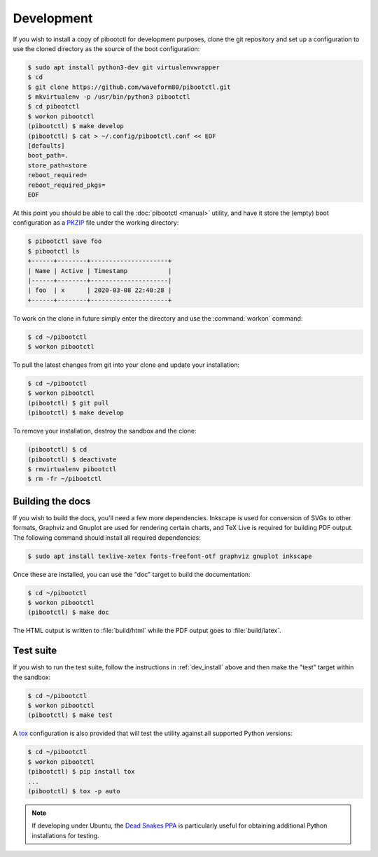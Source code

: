 .. Copyright (c) 2020 Canonical Ltd.
.. Copyright (c) 2020 Dave Jones <dave@waveform.org.uk>
..
.. This file is part of pibootctl.
..
.. pibootctl is free software: you can redistribute it and/or modify
.. it under the terms of the GNU General Public License as published by
.. the Free Software Foundation, either version 3 of the License, or
.. (at your option) any later version.
..
.. pibootctl is distributed in the hope that it will be useful,
.. but WITHOUT ANY WARRANTY; without even the implied warranty of
.. MERCHANTABILITY or FITNESS FOR A PARTICULAR PURPOSE.  See the
.. GNU General Public License for more details.
..
.. You should have received a copy of the GNU General Public License
.. along with pibootctl.  If not, see <https://www.gnu.org/licenses/>.

.. _dev_install:

===========
Development
===========

If you wish to install a copy of pibootctl for development purposes, clone the
git repository and set up a configuration to use the cloned directory as the
source of the boot configuration:

.. code-block:: console

    $ sudo apt install python3-dev git virtualenvwrapper
    $ cd
    $ git clone https://github.com/waveform80/pibootctl.git
    $ mkvirtualenv -p /usr/bin/python3 pibootctl
    $ cd pibootctl
    $ workon pibootctl
    (pibootctl) $ make develop
    (pibootctl) $ cat > ~/.config/pibootctl.conf << EOF
    [defaults]
    boot_path=.
    store_path=store
    reboot_required=
    reboot_required_pkgs=
    EOF

At this point you should be able to call the :doc:`pibootctl <manual>` utility,
and have it store the (empty) boot configuration as a `PKZIP`_ file under the
working directory:

.. code-block:: console

    $ pibootctl save foo
    $ pibootctl ls
    +------+--------+---------------------+
    | Name | Active | Timestamp           |
    |------+--------+---------------------|
    | foo  | x      | 2020-03-08 22:40:28 |
    +------+--------+---------------------+

To work on the clone in future simply enter the directory and use the
:command:`workon` command:

.. code-block:: console

    $ cd ~/pibootctl
    $ workon pibootctl

To pull the latest changes from git into your clone and update your
installation:

.. code-block:: console

    $ cd ~/pibootctl
    $ workon pibootctl
    (pibootctl) $ git pull
    (pibootctl) $ make develop

To remove your installation, destroy the sandbox and the clone:

.. code-block:: console

    (pibootctl) $ cd
    (pibootctl) $ deactivate
    $ rmvirtualenv pibootctl
    $ rm -fr ~/pibootctl


Building the docs
=================

If you wish to build the docs, you'll need a few more dependencies. Inkscape is
used for conversion of SVGs to other formats, Graphviz and Gnuplot are used for
rendering certain charts, and TeX Live is required for building PDF output. The
following command should install all required dependencies:

.. code-block:: console

    $ sudo apt install texlive-xetex fonts-freefont-otf graphviz gnuplot inkscape

Once these are installed, you can use the "doc" target to build the
documentation:

.. code-block:: console

    $ cd ~/pibootctl
    $ workon pibootctl
    (pibootctl) $ make doc

The HTML output is written to :file:`build/html` while the PDF output goes to
:file:`build/latex`.


Test suite
==========

If you wish to run the test suite, follow the instructions in
:ref:`dev_install` above and then make the "test" target within the sandbox:

.. code-block:: console

    $ cd ~/pibootctl
    $ workon pibootctl
    (pibootctl) $ make test

A `tox`_ configuration is also provided that will test the utility against all
supported Python versions:

.. code-block:: console

    $ cd ~/pibootctl
    $ workon pibootctl
    (pibootctl) $ pip install tox
    ...
    (pibootctl) $ tox -p auto

.. note::

    If developing under Ubuntu, the `Dead Snakes PPA`_ is particularly useful
    for obtaining additional Python installations for testing.

.. _PKZIP: https://en.wikipedia.org/wiki/Zip_(file_format)
.. _tox: https://tox.readthedocs.io/en/latest/
.. _Dead Snakes PPA: https://launchpad.net/~deadsnakes/+archive/ubuntu/ppa
